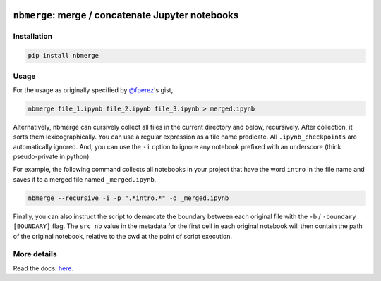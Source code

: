 .. image:: https://travis-ci.org/jbn/nbmerge.svg?branch=master
    :target: https://travis-ci.org/jbn/nbmerge
.. image:: https://ci.appveyor.com/api/projects/status/69kj3prrrieyp8q2/branch/master?svg=true
    :target: https://ci.appveyor.com/project/jbn/nbmerge/branch/master 
.. image:: https://coveralls.io/repos/github/jbn/nbmerge/badge.svg?branch=master
    :target: https://coveralls.io/github/jbn/nbmerge?branch=master 
.. image:: https://img.shields.io/pypi/v/nbmerge.svg
    :target: https://pypi.python.org/pypi/nbmerge
.. image:: https://img.shields.io/badge/license-MIT-blue.svg
    :target: https://raw.githubusercontent.com/jbn/nbmerge/master/LICENSE
.. image:: https://img.shields.io/pypi/pyversions/nbmerge.svg
    :target: https://pypi.python.org/pypi/nbmerge


==================================================
``nbmerge``: merge / concatenate Jupyter notebooks
==================================================

Installation
============

.. code:: sh

    pip install nbmerge

Usage
=====

For the usage as originally specified by 
`@fperez <https://github.com/fperez>`__'s gist, 

.. code:: sh

    nbmerge file_1.ipynb file_2.ipynb file_3.ipynb > merged.ipynb

Alternatively, nbmerge can cursively collect all files in the current
directory and below, recursively. After collection, it sorts them
lexicographically. You can use a regular expression as a file name
predicate. All ``.ipynb_checkpoints`` are automatically ignored. And, you
can use the ``-i`` option to ignore any notebook prefixed with an underscore
(think pseudo-private in python). 

For example, the following command collects all notebooks in your project
that have the word ``intro`` in the file name and saves it to a merged file
named ``_merged.ipynb``,

.. code:: sh

    nbmerge --recursive -i -p ".*intro.*" -o _merged.ipynb

Finally, you can also instruct the script to demarcate the boundary
between each original file with the ``-b`` / ``-boundary [BOUNDARY]`` flag.
The ``src_nb`` value in the metadata for the first cell in each original
notebook will then contain the path of the original notebook, relative to
the cwd at the point of script execution.

More details
============

Read the docs: `here <http://nbmerge.falsifiable.com>`_.
